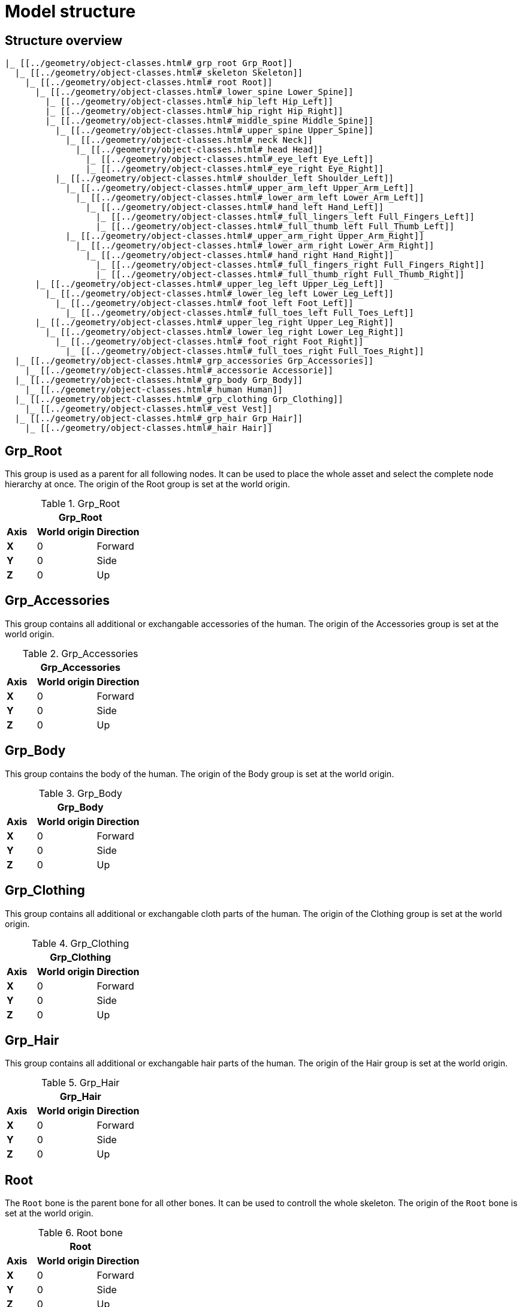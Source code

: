 = Model structure

== Structure overview

----
|_ [[../geometry/object-classes.html#_grp_root Grp_Root]]
  |_ [[../geometry/object-classes.html#_skeleton Skeleton]]
    |_ [[../geometry/object-classes.html#_root Root]]
      |_ [[../geometry/object-classes.html#_lower_spine Lower_Spine]]
        |_ [[../geometry/object-classes.html#_hip_left Hip_Left]]
        |_ [[../geometry/object-classes.html#_hip_right Hip_Right]]
        |_ [[../geometry/object-classes.html#_middle_spine Middle_Spine]]
          |_ [[../geometry/object-classes.html#_upper_spine Upper_Spine]]
            |_ [[../geometry/object-classes.html#_neck Neck]]
              |_ [[../geometry/object-classes.html#_head Head]]
                |_ [[../geometry/object-classes.html#_eye_left Eye_Left]]
                |_ [[../geometry/object-classes.html#_eye_right Eye_Right]]
          |_ [[../geometry/object-classes.html#_shoulder_left Shoulder_Left]]
            |_ [[../geometry/object-classes.html#_upper_arm_left Upper_Arm_Left]]
              |_ [[../geometry/object-classes.html#_lower_arm_left Lower_Arm_Left]]
                |_ [[../geometry/object-classes.html#_hand_left Hand_Left]]
                  |_ [[../geometry/object-classes.html#_full_lingers_left Full_Fingers_Left]]
                  |_ [[../geometry/object-classes.html#_full_thumb_left Full_Thumb_Left]]
            |_ [[../geometry/object-classes.html#_upper_arm_right Upper_Arm_Right]]
              |_ [[../geometry/object-classes.html#_lower_arm_right Lower_Arm_Right]]
                |_ [[../geometry/object-classes.html#_hand_right Hand_Right]]
                  |_ [[../geometry/object-classes.html#_full_fingers_right Full_Fingers_Right]]
                  |_ [[../geometry/object-classes.html#_full_thumb_right Full_Thumb_Right]]
      |_ [[../geometry/object-classes.html#_upper_leg_left Upper_Leg_Left]]
        |_ [[../geometry/object-classes.html#_lower_leg_left Lower_Leg_Left]]
          |_ [[../geometry/object-classes.html#_foot_left Foot_Left]]
            |_ [[../geometry/object-classes.html#_full_toes_left Full_Toes_Left]]
      |_ [[../geometry/object-classes.html#_upper_leg_right Upper_Leg_Right]]
        |_ [[../geometry/object-classes.html#_lower_leg_right Lower_Leg_Right]]
          |_ [[../geometry/object-classes.html#_foot_right Foot_Right]]
            |_ [[../geometry/object-classes.html#_full_toes_right Full_Toes_Right]]
  |_ [[../geometry/object-classes.html#_grp_accessories Grp_Accessories]]
    |_ [[../geometry/object-classes.html#_accessorie Accessorie]]
  |_ [[../geometry/object-classes.html#_grp_body Grp_Body]]
    |_ [[../geometry/object-classes.html#_human Human]]
  |_ [[../geometry/object-classes.html#_grp_clothing Grp_Clothing]]
    |_ [[../geometry/object-classes.html#_vest Vest]]
  |_ [[../geometry/object-classes.html#_grp_hair Grp_Hair]]
    |_ [[../geometry/object-classes.html#_hair Hair]]
----


== Grp_Root 

This group is used as a parent for all following nodes. It can be used to place the whole asset and select the complete node hierarchy at once.
The origin of the Root group is set at the world origin.

.Grp_Root 
[%header, cols="20, 40, 40"]
|===

3+^| Grp_Root

| *Axis*
| *World origin*
| *Direction*

| *X*
| 0
| Forward

| *Y*
| 0 
| Side

| *Z*
| 0
| Up
|===


== Grp_Accessories

This group contains all additional or exchangable accessories of the human.
The origin of the Accessories group is set at the world origin.

.Grp_Accessories 
[%header, cols="20, 40, 40"]
|===

3+^| Grp_Accessories

| *Axis*
| *World origin*
| *Direction*

| *X*
| 0
| Forward

| *Y*
| 0 
| Side

| *Z*
| 0
| Up
|===


== Grp_Body

This group contains the body of the human.
The origin of the Body group is set at the world origin.

.Grp_Body
[%header, cols="20, 40, 40"]
|===

3+^| Grp_Body

| *Axis*
| *World origin*
| *Direction*

| *X*
| 0
| Forward

| *Y*
| 0 
| Side

| *Z*
| 0
| Up
|===


== Grp_Clothing

This group contains all additional or exchangable cloth parts of the human.
The origin of the Clothing group is set at the world origin.

.Grp_Clothing
[%header, cols="20, 40, 40"]
|===

3+^| Grp_Clothing

| *Axis*
| *World origin*
| *Direction*

| *X*
| 0
| Forward

| *Y*
| 0 
| Side

| *Z*
| 0
| Up
|===


== Grp_Hair

This group contains all additional or exchangable hair parts of the human.
The origin of the Hair group is set at the world origin.

.Grp_Hair
[%header, cols="20, 40, 40"]
|===

3+^| Grp_Hair

| *Axis*
| *World origin*
| *Direction*

| *X*
| 0
| Forward

| *Y*
| 0 
| Side

| *Z*
| 0
| Up
|===


== Root

The `Root` bone is the parent bone for all other bones. It can be used to controll the whole skeleton.
The origin of the `Root` bone is set at the world origin.

.Root bone
[%header, cols="20, 40, 40"]
|===

3+^| Root

| *Axis*
| *World origin*
| *Direction*

| *X*
| 0
| Forward

| *Y*
| 0 
| Side

| *Z*
| 0
| Up
|===


//Note: Please add a figure and description.
//[Image Placeholder]


== Lower_Spine

The `Lower_Spine` bone represents the lowest parts and bones of the spine. Transferred to a human skeleton, it represents and controlls the Coccyx and Sacrum spine bones.
The origin of the `Lower_Spine` bone should be set at the height of the Coccyx bone and in the middle of the geometry.

.Lower_Spine bone
[%header, cols="20, 80"]
|===

2+^| Lower_Spine

| *Axis*
| *Direction*

| *X*
| Forward

| *Y*
| Up

| *Z*
| Side
|===


//Note: Please add a figure and description.
//[Image Placeholder]


== Middle_Spine

The `Middle_Spine` bone represents the mid parts und bones of the spine. Transferred to a human skeleton, it represents and controlls the Lumbar spine bones.
The origin of the `Middle_Spine` bone should be set at the height of the first Lumbar spine bone and in the middle of the geometry.

.Middle_Spine bone
[%header, cols="20, 80"]
|===

2+^| Middle_Spine

| *Axis*
| Direction

| *X*
| Forward

| *Y*
| Side

| *Z*
| Up
|===


//Note: Please add a figure and description.
//[Image Placeholder]

== Upper_Spine 

The `Upper_Spine` bone represents the upper parts und bones of the spine. Transferred to a human skeleton, it represents and controlls the Thoracic spine bones.
The origin of the `Upper_Spine` bone should be set at the height of the lowest Thoracic spine bone and in the middle of the geometry.

.Upper_Spine bone
[%header, cols="20, 80"]
|===

2+^| Upper_Spine

| *Axis*
| Direction

| *X*
| Forward

| *Y*
| Side

| *Z*
| Up
|===


//Note: Please add a figure and description.
//[Image Placeholder]


== Neck 

The `Neck` bone represents the most upper parts und bones of the spine. Transferred to a human skeleton, it represents and controlls the Cervical spine bones.
The origin of the `Neck` bone should be set at the height of the lowest Cervical spine bone and in the middle of the geometry.

.Neck bone
[%header, cols="20, 80"]
|===

2+^| Neck 

| *Axis*
| Direction

| *X*
| Forward

| *Y*
| Side

| *Z*
| Up
|===


//Note: Please add a figure and description.
//[Image Placeholder]


== Head

The `Head` bone represents the head. Transferred to a human skeleton, it represents and controlls the skull.
The origin of the `Head` bone should be set at the height of the first Cervical spine bone and in the middle of the geometry.

.Head bone
[%header, cols="20, 80"]
|===

2+^| Head

| *Axis*
| Direction

| *X*
| Forward

| *Y*
| Side

| *Z*
| Up
|===


//Note: Please add a figure and description.
//[Image Placeholder]


== Eye_Left

The `Eye_Left` bone represents the left eye. It is used to represent the left eye and to allow the calculation of the eye level.
The origin of the `Eye_Left` bone should be set at the middle of the (eyeball) geometry.

.Eye_Left bone
[%header, cols="20, 80"]
|===

2+^| Eye_Left

| *Axis*
| Direction

| *X*
| Up

| *Y*
| Forward

| *Z*
| Side
|===


//Note: Please add a figure and description.
//[Image Placeholder]


== Eye_Right

The `Eye_Right` bone represents the left eye. It is used to represent the left eye and to allow the calculation of the eye level.
The origin of the `Eye_Right` bone should be set at the middle of the (eyeball) geometry.

.Eye_Right bone
[%header, cols="20, 80"]
|===

2+^| Eye_Right

| *Axis*
| Direction

| *X*
| Up

| *Y*
| Forward

| *Z*
| Side
|===

//Note: Please add a figure and description.
//[Image Placeholder]


== Shoulder_Left 

The `Shoulder_Left` bone represents the upper part of the left shoulder. Transferred to a human skeleton, it represents and controlls the interaction between the clavicle bone and the humerus head.
The origin of the `Shoulder_Left` bone should be set at the height of the clavicle bone and in the middle of the geometry.

.Shoulder_Left bone
[%header, cols="20, 80"]
|===

2+^| Shoulder_Left

| *Axis*
| Direction

| *X*
| Forward

| *Y*
| Side

| *Z*
| Up
|===


//Note: Please add a figure and description.
//[Image Placeholder]


== Upper_Arm_Left

The `Upper_Arm_Left` bone represents the upper part of the left arm. Transferred to a human skeleton, it represents and controlls the humerus head.
The origin of the `Upper_Arm_Left` bone should be set at the height of the humerus head and in the middle of the geometry.

.Upper_Arm_Left bone
[%header, cols="20, 80"]
|===

2+^| Upper_Arm_Left

| *Axis*
| Direction

| *X*
| Forward

| *Y*
| Side

| *Z*
| Up
|===


//Note: Please add a figure and description.
//[Image Placeholder]

== Lower_Arm_Left

The `Lower_Arm_Left` bone represents the lower part of the left arm. Transferred to a human skeleton, it represents and controlls the elbow.
The origin of the `Lower_Arm_Left` bone should be set at the height of the elbow and in the middle of the geometry.

.Lower_Arm_Left bone
[%header, cols="20, 80"]
|===

2+^| Lower_Arm_Left

| *Axis*
| Direction

| *X*
| Forward

| *Y*
| Side

| *Z*
| Up
|===


//Note: Please add a figure and description.
//[Image Placeholder]

== Hand_Left

The `Hand_Left` bone represents the left hand. Transferred to a human skeleton, it represents and controlls the carpal bones.
The origin of the `Hand_Left` bone should be set at the height of the beginning carpal bones and in the middle of the geometry.

.Hand_Left bone
[%header, cols="20, 80"]
|===

2+^| Hand_Left

| *Axis*
| Direction

| *X*
| Forward

| *Y*
| Side

| *Z*
| Up
|===


//Note: Please add a figure and description.
//[Image Placeholder]


== Full_Thumb_Left 

The `Full_Thumb_Left` bone represents the thumb of the left hand. Transferred to a human skeleton, it represents and controlls the full thumb.
The origin of the `Full_Thumb_Left` bone should be set at the height of the beginning carpal bones and in the middle of the geometry.

.Full_Thumb_Left bone
[%header, cols="20, 80"]
|===

2+^| Full_Thumb_Left

| *Axis*
| Direction

| *X*
| Forward

| *Y*
| Up

| *Z*
| Side
|===


//Note: Please add a figure and description.
//[Image Placeholder]

== Full_Fingers_Left

The `Full_Fingers_Left` bone represents all other fingers of the left hand. Transferred to a human skeleton, it represents and controlls the full index finger, middle finger, ring finger and pinke finger.
The origin of the `Full_Fingers_Left` bone should be set at the height of the beginning carpal bones and in the middle of the hand geometry. The middle finger position and length should be used to place the bone correctly.

.Full_Fingers_Left bone
[%header, cols="20, 80"]
|===

2+^| Full_Fingers_Left

| *Axis*
| Direction

| *X*
| Forward

| *Y*
| Up

| *Z*
| Side
|===


//Note: Please add a figure and description.
//[Image Placeholder]


== Shoulder_Right 

The `Shoulder_Right` bone represents the upper part of the right shoulder. Transferred to a human skeleton, it represents and controlls the interaction between the clavicle bone and the humerus head.
The origin of the `Shoulder_Right` bone should be set at the height of the clavicle bone and in the middle of the geometry.

.Shoulder_Right bone
[%header, cols="20, 80"]
|===

2+^| Shoulder_Right

| *Axis*
| Direction

| *X*
| Forward

| *Y*
| Side

| *Z*
| Up
|===


//Note: Please add a figure and description.
//[Image Placeholder]


== Upper_Arm_Right

The `Upper_Arm_Right` bone represents the upper part of the right arm. Transferred to a human skeleton, it represents and controlls the humerus head.
The origin of the `Upper_Arm_Right` bone should be set at the height of the humerus head and in the middle of the geometry.

.Upper_Arm_Righ bone
[%header, cols="20, 80"]
|===

2+^| Upper_Arm_Righ

| *Axis*
| Direction

| *X*
| Forward

| *Y*
| Side

| *Z*
| Up
|===


//Note: Please add a figure and description.
//[Image Placeholder]

== Lower_Arm_Right

The `Lower_Arm_Right` bone represents the lower part of the right arm. Transferred to a human skeleton, it represents and controlls the elbow.
The origin of the `Lower_Arm_Right` bone should be set at the height of the elbow and in the middle of the geometry.

.Lower_Arm_Right bone
[%header, cols="20, 80"]
|===

2+^| Lower_Arm_Right

| *Axis*
| Direction

| *X*
| Forward

| *Y*
| Side

| *Z*
| Up
|===


//Note: Please add a figure and description.
//[Image Placeholder]

== Hand_Right

The `Hand_Right` bone represents the right hand. Transferred to a human skeleton, it represents and controlls the carpal bones.
The origin of the `Hand_Right` bone should be set at the height of the beginning carpal bones and in the middle of the geometry.

.Hand_Right bone
[%header, cols="20, 80"]
|===

2+^| Hand_Right

| *Axis*
| Direction

| *X*
| Forward

| *Y*
| Side

| *Z*
| Up
|===


//Note: Please add a figure and description.
//[Image Placeholder]


== Full_Thumb_Right

The `Full_Thumb_Right` bone represents the thumb of the right hand. Transferred to a human skeleton, it represents and controlls the full thumb.
The origin of the `Full_Thumb_Right` bone should be set at the height of the beginning carpal bones and in the middle of the geometry.

.Full_Thumb_Right bone
[%header, cols="20, 80"]
|===

2+^| Full_Thumb_Right

| *Axis*
| Direction

| *X*
| Forward

| *Y*
| Up

| *Z*
| Side
|===


//Note: Please add a figure and description.
//[Image Placeholder]


== Full_Fingers_Right

The `Full_Fingers_Right` bone represents all other fingers of the right hand. Transferred to a human skeleton, it represents and controlls the full index finger, middle finger, ring finger and pinke finger.
The origin of the `Full_Fingers_Right` bone should be set at the height of the beginning carpal bones and in the middle of the hand geometry. The middle finger position and length should be used to place the bone correctly.

.Full_Fingers_Right bone
[%header, cols="20, 80"]
|===

2+^| Full_Fingers_Right

| *Axis*
| Direction

| *X*
| Forward

| *Y*
| Up

| *Z*
| Side
|===


//Note: Please add a figure and description.
//[Image Placeholder]


== Upper_Leg_Left

The `Upper_Leg_Left` bone represents the upper part of the left leg. Transferred to a human skeleton, it represents the tgigh and controlls the hip joint.
The origin of the `Upper_Leg_Left` bone should be set at the height of the hip joint and in the middle of the geometry.

.Upper_Leg_Left bone
[%header, cols="20, 80"]
|===

2+^| Upper_Leg_Left

| *Axis*
| Direction

| *X*
| Forward

| *Y*
| Side

| *Z*
| Up
|===


//Note: Please add a figure and description.
//[Image Placeholder]


== Lower_Leg_Left

The `Lower_Leg_Left` bone represents the lower part of the left leg. Transferred to a human skeleton, it represents the leg and controlls the knee.
The origin of the `Lower_Leg_Left` bone should be set at the height of the knee and in the middle of the geometry.

.Lower_Leg_Left bone
[%header, cols="20, 80"]
|===

2+^| Lower_Leg_Left

| *Axis*
| Direction

| *X*
| Forward

| *Y*
| Side

| *Z*
| Up
|===


//Note: Please add a figure and description.
//[Image Placeholder]


== Foot_Left 

The `Foot_Left` bone represents the left foot without the toes. Transferred to a human skeleton, it represents the foot and controlls the ankle.
The origin of the `Foot_Left` bone should be set at the height of the ankle and in the middle of the geometry.

.Foot_Left bone
[%header, cols="20, 80"]
|===

2+^| Foot_Left

| *Axis*
| Direction

| *X*
| Forward

| *Y*
| Side

| *Z*
| Up
|===


//Note: Please add a figure and description.
//[Image Placeholder]


== Full_Toes_Left 

The `Full_Toes_Left` bone represents the all toes of the left foot. Transferred to a human skeleton, it represents and controlls the toes.
The origin of the `Full_Toes_Left` bone should be set at the height of the phalanges and in the middle of the geometry.

.Full_Toes_Left bone
[%header, cols="20, 80"]
|===

2+^| Full_Toes_Left 

| *Axis*
| Direction

| *X*
| Up

| *Y*
| Forward

| *Z*
| Side
|===


//Note: Please add a figure and description.
//[Image Placeholder]

== Upper_Leg_Right

The `Upper_Leg_Right` bone represents the upper part of the right leg. Transferred to a human skeleton, it represents the tgigh and controlls the hip joint.
The origin of the `Upper_Leg_Right` bone should be set at the height of the hip joint and in the middle of the geometry.

.Upper_Leg_Right bone
[%header, cols="20, 80"]
|===

2+^| Upper_Leg_Right

| *Axis*
| Direction

| *X*
| Forward

| *Y*
| Side

| *Z*
| Up
|===


//Note: Please add a figure and description.
//[Image Placeholder]


== Lower_Leg_Right

The `Lower_Leg_Right` bone represents the lower part of the right leg. Transferred to a human skeleton, it represents the leg and controlls the knee.
The origin of the `Lower_Leg_Right` bone should be set at the height of the knee and in the middle of the geometry.

.Lower_Leg_Right bone
[%header, cols="20, 80"]
|===

2+^| Lower_Leg_Right

| *Axis*
| Direction

| *X*
| Forward

| *Y*
| Side

| *Z*
| Up
|===


//Note: Please add a figure and description.
//[Image Placeholder]


== Foot_Right

The `Foot_Right` bone represents the right foot without the toes. Transferred to a human skeleton, it represents the foot and controlls the ankle.
The origin of the `Foot_Right` bone should be set at the height of the ankle and in the middle of the geometry.

.Foot_Right bone
[%header, cols="20, 80"]
|===

2+^| Foot_Right

| *Axis*
| Direction

| *X*
| Forward

| *Y*
| Side

| *Z*
| Up
|===


//Note: Please add a figure and description.
//[Image Placeholder]


== Full_Toes_Right

The `Full_Toes_Right` bone represents the all toes of the right foot. Transferred to a human skeleton, it represents and controlls the toes.
The origin of the `Full_Toes_Right` bone should be set at the height of the phalanges and in the middle of the geometry.

.Full_Toes_Right bone
[%header, cols="20, 80"]
|===

2+^| Full_Toes_Right 

| *Axis*
| Direction

| *X*
| Up

| *Y*
| Forward

| *Z*
| Side
|===


//Note: Please add a figure and description.
//[Image Placeholder]
